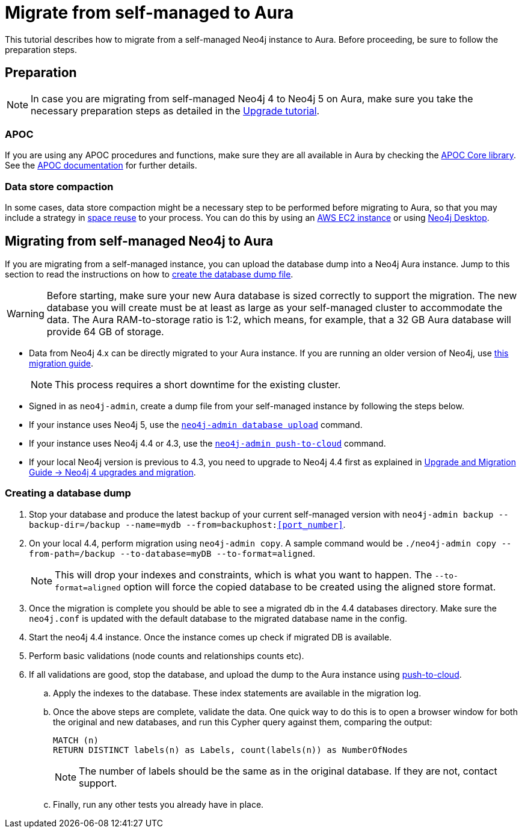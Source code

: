 = Migrate from self-managed to Aura
:description: This section describes how to migrate from a self-managed Neo4j instance to Aura.

This tutorial describes how to migrate from a self-managed Neo4j instance to Aura.
Before proceeding, be sure to follow the preparation steps.

== Preparation

[NOTE]
====
In case you are migrating from self-managed Neo4j 4 to Neo4j 5 on Aura, make sure you take the necessary preparation steps as detailed in the xref:tutorials/upgrade.adoc#_preparation[Upgrade tutorial].
====

=== APOC

If you are using any APOC procedures and functions, make sure they are all available in Aura by checking the link:https://neo4j.com/docs/aura/platform/apoc/[APOC Core library].
See the link:https://neo4j.com/docs/apoc/5/[APOC documentation] for further details.

=== Data store compaction

In some cases, data store compaction might be a necessary step to be performed before migrating to Aura, so that you may include a strategy in https://neo4j.com/docs/operations-manual/current/performance/space-reuse/#space-reuse-reclaim-space[space reuse] to your process.
You can do this by using an https://aura.support.neo4j.com/hc/en-us/articles/4409819652755-Performing-data-store-compaction-using-an-AWS-EC2-instance-[AWS EC2 instance] or using https://aura.support.neo4j.com/hc/en-us/articles/4408091782675[Neo4j Desktop].

== Migrating from self-managed Neo4j to Aura

If you are migrating from a self-managed instance, you can upload the database dump into a Neo4j Aura instance.
Jump to this section to read the instructions on how to xref:/tutorials/migration.adoc#_creating_a_database_dump[create the database dump file].

[WARNING]
====
Before starting, make sure your new Aura database is sized correctly to support the migration. 
The new database you will create must be at least as large as your self-managed cluster to accommodate the data. 
The Aura RAM-to-storage ratio is 1:2, which means, for example, that a 32 GB Aura database will provide 64 GB of storage.
====

* Data from Neo4j 4.x can be directly migrated to your Aura instance.
If you are running an older version of Neo4j, use link:https://neo4j.com/docs/operations-manual/3.5/upgrade/planning/[this migration guide].
+
[NOTE]
====
This process requires a short downtime for the existing cluster.
====
+
* Signed in as `neo4j-admin`, create a dump file from your self-managed instance by following the steps below.

* If your instance uses Neo4j 5, use the link:https://neo4j.com/docs/operations-manual/current/tools/neo4j-admin/upload-to-aura/[`neo4j-admin database upload`] command.
* If your instance uses Neo4j 4.4 or 4.3, use the link:https://neo4j.com/docs/operations-manual/4.4/tools/neo4j-admin/push-to-cloud/[`neo4j-admin push-to-cloud`] command.
* If your local Neo4j version is previous to 4.3, you need to upgrade to Neo4j 4.4 first as explained in link:https://neo4j.com/docs/upgrade-migration-guide/current/version-4/[Upgrade and Migration Guide -> Neo4j 4 upgrades and migration].

=== Creating a database dump

. Stop your database and produce the latest backup of your current self-managed version with `neo4j-admin backup --backup-dir=/backup --name=mydb --from=backuphost:<<port_number>>`.

. On your local 4.4, perform migration using `neo4j-admin copy`. 
A sample command would be `./neo4j-admin copy --from-path=/backup --to-database=myDB --to-format=aligned`. +
+
[NOTE]
====
This will drop your indexes and constraints, which is what you want to happen. 
The `--to-format=aligned` option will force the copied database to be created using the aligned store format.
====

. Once the migration is complete you should be able to see a migrated db in the 4.4 databases directory. 
Make sure the `neo4j.conf` is updated with the default database to the migrated database name in the config.

. Start the neo4j 4.4 instance. 
Once the instance comes up check if migrated DB is available.

. Perform basic validations (node counts and relationships counts etc).

. If all validations are good, stop the database, and upload the dump to the Aura instance using link:https://neo4j.com/docs/operations-manual/current/tools/neo4j-admin/upload-to-aura/[push-to-cloud]. 

.. Apply the indexes to the database. 
These index statements are available in the migration log.

.. Once the above steps are complete, validate the data.
One quick way to do this is to open a browser window for both the original and new databases, and run this Cypher query against them, comparing the output: +
+
[source, cypher]
----
MATCH (n)
RETURN DISTINCT labels(n) as Labels, count(labels(n)) as NumberOfNodes
----
+
[NOTE]
====
The number of labels should be the same as in the original database. If they are not, contact support.
====

.. Finally, run any other tests you already have in place.